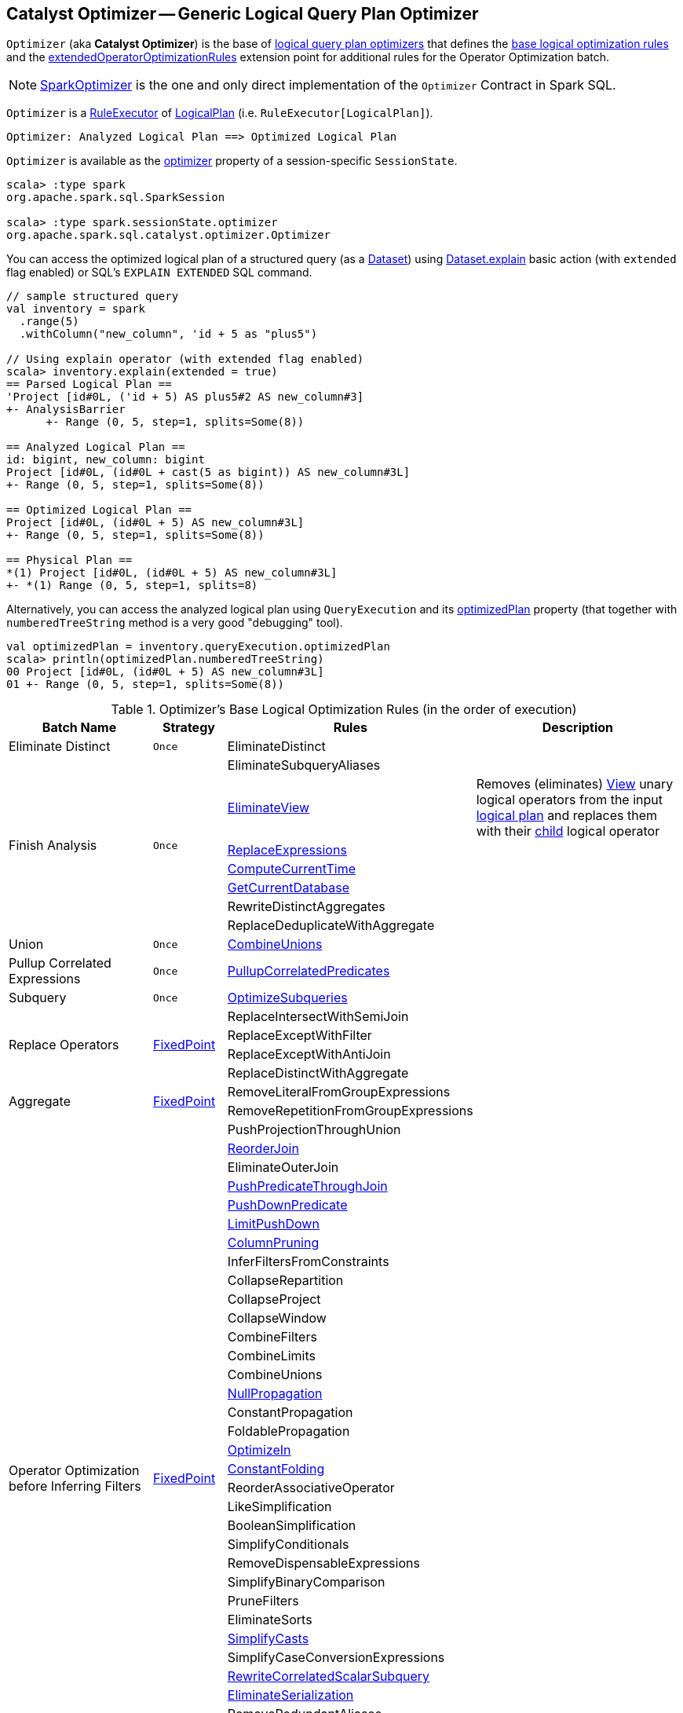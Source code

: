 == [[Optimizer]] Catalyst Optimizer -- Generic Logical Query Plan Optimizer

`Optimizer` (aka *Catalyst Optimizer*) is the base of <<extensions, logical query plan optimizers>> that defines the <<batches, base logical optimization rules>> and the <<extendedOperatorOptimizationRules, extendedOperatorOptimizationRules>> extension point for additional rules for the Operator Optimization batch.

[[extensions]]
NOTE: <<spark-sql-SparkOptimizer.adoc#, SparkOptimizer>> is the one and only direct implementation of the `Optimizer` Contract in Spark SQL.

`Optimizer` is a <<spark-sql-catalyst-RuleExecutor.adoc#, RuleExecutor>> of <<spark-sql-LogicalPlan.adoc#, LogicalPlan>> (i.e. `RuleExecutor[LogicalPlan]`).

```
Optimizer: Analyzed Logical Plan ==> Optimized Logical Plan
```

`Optimizer` is available as the <<spark-sql-SessionState.adoc#optimizer, optimizer>> property of a session-specific `SessionState`.

[source, scala]
----
scala> :type spark
org.apache.spark.sql.SparkSession

scala> :type spark.sessionState.optimizer
org.apache.spark.sql.catalyst.optimizer.Optimizer
----

You can access the optimized logical plan of a structured query (as a <<spark-sql-Dataset.adoc#, Dataset>>) using <<spark-sql-dataset-operators.adoc#explain, Dataset.explain>> basic action (with `extended` flag enabled) or SQL's `EXPLAIN EXTENDED` SQL command.

[source, scala]
----
// sample structured query
val inventory = spark
  .range(5)
  .withColumn("new_column", 'id + 5 as "plus5")

// Using explain operator (with extended flag enabled)
scala> inventory.explain(extended = true)
== Parsed Logical Plan ==
'Project [id#0L, ('id + 5) AS plus5#2 AS new_column#3]
+- AnalysisBarrier
      +- Range (0, 5, step=1, splits=Some(8))

== Analyzed Logical Plan ==
id: bigint, new_column: bigint
Project [id#0L, (id#0L + cast(5 as bigint)) AS new_column#3L]
+- Range (0, 5, step=1, splits=Some(8))

== Optimized Logical Plan ==
Project [id#0L, (id#0L + 5) AS new_column#3L]
+- Range (0, 5, step=1, splits=Some(8))

== Physical Plan ==
*(1) Project [id#0L, (id#0L + 5) AS new_column#3L]
+- *(1) Range (0, 5, step=1, splits=8)
----

Alternatively, you can access the analyzed logical plan using `QueryExecution` and its <<spark-sql-QueryExecution.adoc#optimizedPlan, optimizedPlan>> property  (that together with `numberedTreeString` method is a very good "debugging" tool).

[source, scala]
----
val optimizedPlan = inventory.queryExecution.optimizedPlan
scala> println(optimizedPlan.numberedTreeString)
00 Project [id#0L, (id#0L + 5) AS new_column#3L]
01 +- Range (0, 5, step=1, splits=Some(8))
----

[[batches]]
.Optimizer's Base Logical Optimization Rules (in the order of execution)
[cols="2,1,3,3",options="header",width="100%"]
|===
^.^| Batch Name
^.^| Strategy
| Rules
| Description

^.^| [[Eliminate_Distinct]] Eliminate Distinct
^.^| `Once`
| [[EliminateDistinct]] EliminateDistinct
|

.7+^.^| [[Finish_Analysis]] Finish Analysis
.7+^.^| `Once`
| [[EliminateSubqueryAliases]] EliminateSubqueryAliases
|

| [[EliminateView]] <<spark-sql-Optimizer-EliminateView.adoc#, EliminateView>>
| Removes (eliminates) <<spark-sql-LogicalPlan-View.adoc#, View>> unary logical operators from the input <<spark-sql-LogicalPlan.adoc#, logical plan>> and replaces them with their <<spark-sql-LogicalPlan-View.adoc#child, child>> logical operator

| [[ReplaceExpressions]] link:spark-sql-Optimizer-ReplaceExpressions.adoc[ReplaceExpressions]
|

| [[ComputeCurrentTime]] link:spark-sql-Optimizer-GetCurrentDatabase.adoc#ComputeCurrentTime[ComputeCurrentTime]
|

| [[GetCurrentDatabase]] link:spark-sql-Optimizer-GetCurrentDatabase.adoc#GetCurrentDatabase[GetCurrentDatabase]
|

| [[RewriteDistinctAggregates]] RewriteDistinctAggregates
|

| [[ReplaceDeduplicateWithAggregate]] ReplaceDeduplicateWithAggregate
|

^.^| [[Union]] Union
^.^| `Once`
| [[CombineUnions]] <<spark-sql-Optimizer-CombineUnions.adoc#, CombineUnions>>
|

^.^| [[Pullup-Correlated-Expressions]] Pullup Correlated Expressions
^.^| `Once`
| [[PullupCorrelatedPredicates]] link:spark-sql-Optimizer-PullupCorrelatedPredicates.adoc[PullupCorrelatedPredicates]
|

^.^| [[Subquery]] Subquery
^.^| `Once`
| [[OptimizeSubqueries]] link:spark-sql-Optimizer-OptimizeSubqueries.adoc[OptimizeSubqueries]
|

.4+^.^| [[Replace-Operators]] Replace Operators
.4+^.^| <<fixedPoint, FixedPoint>>
| ReplaceIntersectWithSemiJoin
|
| ReplaceExceptWithFilter
|

| ReplaceExceptWithAntiJoin
|

| ReplaceDistinctWithAggregate
|

.2+^.^| [[Aggregate]] Aggregate
.2+^.^| <<fixedPoint, FixedPoint>>
| RemoveLiteralFromGroupExpressions
|

| RemoveRepetitionFromGroupExpressions
|

.38+^.^| [[Operator_Optimization_before_Inferring_Filters]] Operator Optimization before Inferring Filters
.38+^.^| <<fixedPoint, FixedPoint>>

| PushProjectionThroughUnion
|

| [[ReorderJoin]] link:spark-sql-Optimizer-ReorderJoin.adoc[ReorderJoin]
|

| EliminateOuterJoin
|

| [[PushPredicateThroughJoin]] link:spark-sql-Optimizer-PushPredicateThroughJoin.adoc[PushPredicateThroughJoin]
|

| [[PushDownPredicate]] link:spark-sql-Optimizer-PushDownPredicate.adoc[PushDownPredicate]
|

| [[LimitPushDown]] link:spark-sql-Optimizer-LimitPushDown.adoc[LimitPushDown]
|

| link:spark-sql-Optimizer-ColumnPruning.adoc[ColumnPruning]
|

| InferFiltersFromConstraints
|

| CollapseRepartition
|

| CollapseProject
|

| CollapseWindow
|

| CombineFilters
|

| CombineLimits
|

| CombineUnions
|

| [[NullPropagation]] link:spark-sql-Optimizer-NullPropagation.adoc[NullPropagation]
|

| ConstantPropagation
|

| FoldablePropagation
|

| [[OptimizeIn]] link:spark-sql-Optimizer-OptimizeIn.adoc[OptimizeIn]
|

| [[ConstantFolding]] link:spark-sql-Optimizer-ConstantFolding.adoc[ConstantFolding]
|

| ReorderAssociativeOperator
|

| LikeSimplification
|

| BooleanSimplification
|

| SimplifyConditionals
|

| RemoveDispensableExpressions
|

| SimplifyBinaryComparison
|

| PruneFilters
|

| EliminateSorts
|

| [[SimplifyCasts]] link:spark-sql-Optimizer-SimplifyCasts.adoc[SimplifyCasts]
|

| SimplifyCaseConversionExpressions
|

| [[RewriteCorrelatedScalarSubquery]] link:spark-sql-Optimizer-RewriteCorrelatedScalarSubquery.adoc[RewriteCorrelatedScalarSubquery]
|

| [[EliminateSerialization]] link:spark-sql-Optimizer-EliminateSerialization.adoc[EliminateSerialization]
|

| RemoveRedundantAliases
|

| RemoveRedundantProject
|

| SimplifyCreateStructOps
|

| SimplifyCreateArrayOps
|

| SimplifyCreateMapOps
|

| CombineConcats
|

| <<extendedOperatorOptimizationRules, extendedOperatorOptimizationRules>>
|

.1+^.^| [[Infer_Filters]] Infer Filters
.1+^.^| `Once`
| [[InferFiltersFromConstraints]] InferFiltersFromConstraints
|

.1+^.^| [[Operator_Optimization_after_Inferring_Filters]] Operator Optimization after Inferring Filters
.1+^.^| <<fixedPoint, FixedPoint>>
| The same as <<Operator_Optimization_before_Inferring_Filters, Operator Optimization before Inferring Filters>>
|

^.^| [[Join-Reorder]] Join Reorder
^.^| `Once`
| [[CostBasedJoinReorder]] link:spark-sql-Optimizer-CostBasedJoinReorder.adoc[CostBasedJoinReorder]
|

^.^| [[Decimal-Optimizations]] Decimal Optimizations
^.^| <<fixedPoint, FixedPoint>>
| [[DecimalAggregates]] link:spark-sql-Optimizer-DecimalAggregates.adoc[DecimalAggregates]
|

.2+^.^| [[Object_Expressions_Optimization]] Object Expressions Optimization
.2+^.^| <<fixedPoint, FixedPoint>>
| EliminateMapObjects
|

| [[CombineTypedFilters]] link:spark-sql-Optimizer-CombineTypedFilters.adoc[CombineTypedFilters]
|

.2+^.^| [[LocalRelation]] LocalRelation
.2+^.^| <<fixedPoint, FixedPoint>>
| ConvertToLocalRelation
|

| link:spark-sql-Optimizer-PropagateEmptyRelation.adoc[PropagateEmptyRelation]
|

^.^| [[Check_Cartesian_Products]] Check Cartesian Products
^.^| `Once`
| CheckCartesianProducts
|

.4+^.^| [[RewriteSubquery]] RewriteSubquery
.4+^.^| `Once`
| [[RewritePredicateSubquery]] link:spark-sql-Optimizer-RewritePredicateSubquery.adoc[RewritePredicateSubquery]
|

| [[ColumnPruning]] link:spark-sql-Optimizer-ColumnPruning.adoc[ColumnPruning]
|

| [[CollapseProject]] CollapseProject
|

| [[RemoveRedundantProject]] RemoveRedundantProject
|
|===

TIP: Consult the https://github.com/apache/spark/blob/v2.3.1/sql/catalyst/src/main/scala/org/apache/spark/sql/catalyst/optimizer/Optimizer.scala#L49-L92[sources] of the `Optimizer` class for the up-to-date list of the optimization rules.

[[internal-properties]]
.Optimizer's Internal Registries and Counters
[cols="1,1,2",options="header",width="100%"]
|===
| Name
| Initial Value
| Description

| [[fixedPoint]] `fixedPoint`
| `FixedPoint` with the number of iterations as defined by link:spark-sql-CatalystConf.adoc#optimizerMaxIterations[spark.sql.optimizer.maxIterations]
| Used in <<Replace-Operators, Replace Operators>>, <<Aggregate, Aggregate>>, <<Operator-Optimizations, Operator Optimizations>>, <<Decimal-Optimizations, Decimal Optimizations>>, <<Typed-Filter-Optimization, Typed Filter Optimization>> and <<LocalRelation, LocalRelation>> batches (and also indirectly in the User Provided Optimizers rule batch in link:spark-sql-SparkOptimizer.adoc#User-Provided-Optimizers[SparkOptimizer]).
|===

=== [[creating-instance]] Creating Optimizer Instance

`Optimizer` takes the following when created:

* [[sessionCatalog]] <<spark-sql-SessionCatalog.adoc#, SessionCatalog>>

`Optimizer` initializes the <<internal-properties, internal properties>>.

NOTE: `Optimizer` is a Scala abstract class and cannot be <<creating-instance, created>> directly. It is created indirectly when the <<extensions, concrete Optimizers>> are.

=== [[extendedOperatorOptimizationRules]] Additional Operator Optimization Rules -- `extendedOperatorOptimizationRules` Extension Point

[source, scala]
----
extendedOperatorOptimizationRules: Seq[Rule[LogicalPlan]]
----

`extendedOperatorOptimizationRules` extension point defines additional rules for the Operator Optimization batch.

NOTE: `extendedOperatorOptimizationRules` rules are executed right after <<Operator_Optimization_before_Inferring_Filters, Operator Optimization before Inferring Filters>> and <<Operator_Optimization_after_Inferring_Filters, Operator Optimization after Inferring Filters>>.
